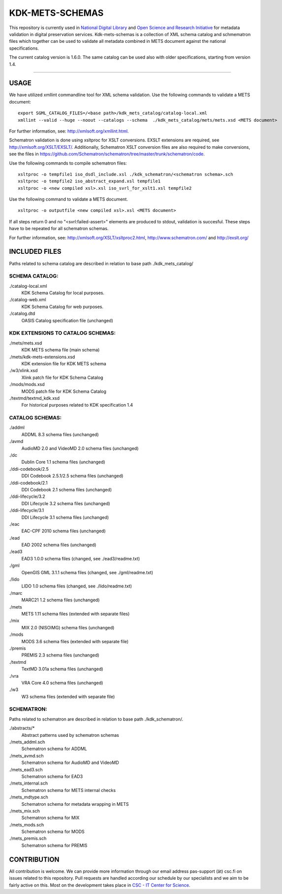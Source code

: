 ================
KDK-METS-SCHEMAS
================

This repository is currently used in `National Digital Library <http://www.kdk.fi/en/>`_ and `Open Science and Research Initiative <http://openscience.fi/frontpage>`_ for metadata validation in digital preservation services. Kdk-mets-schemas is a collection of XML schema catalog and schmematron files which together can be used to validate all metadata combined in METS document against the national specifications.

The current catalog version is 1.6.0. The same catalog can be used also with older specifications, starting from version 1.4.

-------------------

USAGE
-----

We have utilized xmllint commandline tool for XML schema validation.
Use the following commands to validate a METS document:

::

  export SGML_CATALOG_FILES=/<base path>/kdk_mets_catalog/catalog-local.xml
  xmllint --valid --huge --noout --catalogs --schema  ./kdk_mets_catalog/mets/mets.xsd <METS document>

For further information, see: http://xmlsoft.org/xmllint.html.

Schematron validation is done using xsltproc for XSLT conversions. EXSLT extensions are required, see http://xmlsoft.org/XSLT/EXSLT/. Additionally, Schematron XSLT conversion files are also required to make conversions, see the files in https://github.com/Schematron/schematron/tree/master/trunk/schematron/code. 

Use the following commands to compile schematron files:

::

  xsltproc -o tempfile1 iso_dsdl_include.xsl ./kdk_schematron/<schematron schema>.sch
  xsltproc -o tempfile2 iso_abstract_expand.xsl tempfile1
  xsltproc -o <new compiled xsl>.xsl iso_svrl_for_xslt1.xsl tempfile2

Use the following command to validate a METS document.

::

  xsltproc -o outputfile <new compiled xsl>.xsl <METS document>

If all steps return 0 and no "<svrl:failed-assert>" elements are produced to stdout, validation is succesful. These steps have to be repeated for all schematron schemas.

For further information, see: http://xmlsoft.org/XSLT/xsltproc2.html, http://www.schematron.com/ and http://exslt.org/


INCLUDED FILES
--------------
Paths related to schema catalog are described in relation to base path ./kdk_mets_catalog/

SCHEMA CATALOG:
+++++++++++++++

./catalog-local.xml
  KDK Schema Catalog for local purposes.

./catalog-web.xml
  KDK Schema Catalog for web purposes.

./catalog.dtd
  OASIS Catalog specification file (unchanged)

KDK EXTENSIONS TO CATALOG SCHEMAS:
++++++++++++++++++++++++++++++++++

./mets/mets.xsd
  KDK METS schema file (main schema)

./mets/kdk-mets-extensions.xsd
  KDK extension file for KDK METS schema

./w3/xlink.xsd
  Xlink patch file for KDK Schema Catalog

./mods/mods.xsd
  MODS patch file for KDK Schema Catalog

./textmd/textmd_kdk.xsd
  For historical purposes related to KDK specification 1.4

CATALOG SCHEMAS:
++++++++++++++++

./addml
  ADDML 8.3 schema files (unchanged)

./avmd
  AudioMD 2.0 and VideoMD 2.0 schema files (unchanged)

./dc
  Dublin Core 1.1 schema files (unchanged)

./ddi-codebook/2.5
  DDI Codebook 2.5.1/2.5 schema files (unchanged)

./ddi-codebook/2.1
  DDI Codebook 2.1 schema files (unchanged)

./ddi-lifecycle/3.2
  DDI Lifecycle 3.2 schema files (unchanged)

./ddi-lifecycle/3.1
  DDI Lifecycle 3.1 schema files (unchanged)

./eac
  EAC-CPF 2010 schema files (unchanged)

./ead
  EAD 2002 schema files (unchanged)

./ead3
  EAD3 1.0.0 schema files (changed, see ./ead3/readme.txt)

./gml
  OpenGIS GML 3.1.1 schema files (changed, see ./gml/readme.txt)

./lido
  LIDO 1.0 schema files (changed, see ./lido/readme.txt)

./marc
  MARC21 1.2 schema files (unchanged)

./mets
  METS 1.11 schema files (extended with separate files)

./mix
  MIX 2.0 (NISOIMG) schema files (unchanged)                    

./mods
  MODS 3.6 schema files (extended with separate file)

./premis
  PREMIS 2.3 schema files (unchanged)

./textmd
  TextMD 3.01a schema files (unchanged)

./vra
  VRA Core 4.0 schema files (unchanged)

./w3
  W3 schema files (extended with separate file)

SCHEMATRON:
+++++++++++

Paths related to schematron are described in relation to base path ./kdk_schematron/.

./abstracts/*
  Abstract patterns used by schematron schemas

./mets_addml.sch
  Schematron schema for ADDML

./mets_avmd.sch
  Schematron schema for AudioMD and VideoMD

./mets_ead3.sch
  Schematron schema for EAD3

./mets_internal.sch
  Schematron schema for METS internal checks

./mets_mdtype.sch
  Schematron schema for metadata wrapping in METS

./mets_mix.sch
  Schematron schema for MIX

./mets_mods.sch
  Schematron schema for MODS

./mets_premis.sch
  Schematron schema for PREMIS

CONTRIBUTION
------------
All contribution is welcome. We can provide more information through our email address pas-support (ät) csc.fi on issues related to this repository. Pull requests are handled according our schedule by our specialists and we aim to be fairly active on this. Most on the development takes place in `CSC - IT Center for Science <www.csc.fi>`_. 
